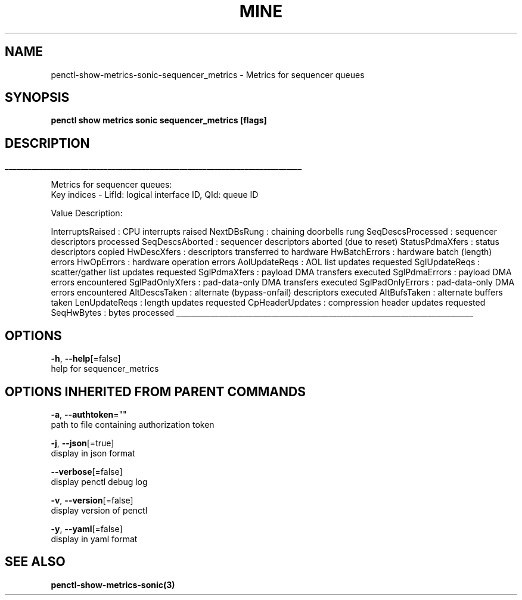.TH "MINE" "3" "Oct 2019" "Auto generated by spf13/cobra" "" 
.nh
.ad l


.SH NAME
.PP
penctl\-show\-metrics\-sonic\-sequencer\_metrics \- Metrics for sequencer queues


.SH SYNOPSIS
.PP
\fBpenctl show metrics sonic sequencer\_metrics [flags]\fP


.SH DESCRIPTION
.ti 0
\l'\n(.lu'

.PP
Metrics for sequencer queues:
 Key indices \- LifId: logical interface ID, QId: queue ID

.PP
Value Description:

.PP
InterruptsRaised    : CPU interrupts raised
NextDBsRung : chaining doorbells rung
SeqDescsProcessed   : sequencer descriptors processed
SeqDescsAborted : sequencer descriptors aborted (due to reset)
StatusPdmaXfers : status descriptors copied
HwDescXfers : descriptors transferred to hardware
HwBatchErrors   : hardware batch (length) errors
HwOpErrors  : hardware operation errors
AolUpdateReqs   : AOL list updates requested
SglUpdateReqs   : scatter/gather list updates requested
SglPdmaXfers    : payload DMA transfers executed
SglPdmaErrors   : payload DMA errors encountered
SglPadOnlyXfers : pad\-data\-only DMA transfers executed
SglPadOnlyErrors    : pad\-data\-only DMA errors encountered
AltDescsTaken   : alternate (bypass\-onfail) descriptors executed
AltBufsTaken    : alternate buffers taken
LenUpdateReqs   : length updates requested
CpHeaderUpdates : compression header updates requested
SeqHwBytes  : bytes processed

.ti 0
\l'\n(.lu'


.SH OPTIONS
.PP
\fB\-h\fP, \fB\-\-help\fP[=false]
    help for sequencer\_metrics


.SH OPTIONS INHERITED FROM PARENT COMMANDS
.PP
\fB\-a\fP, \fB\-\-authtoken\fP=""
    path to file containing authorization token

.PP
\fB\-j\fP, \fB\-\-json\fP[=true]
    display in json format

.PP
\fB\-\-verbose\fP[=false]
    display penctl debug log

.PP
\fB\-v\fP, \fB\-\-version\fP[=false]
    display version of penctl

.PP
\fB\-y\fP, \fB\-\-yaml\fP[=false]
    display in yaml format


.SH SEE ALSO
.PP
\fBpenctl\-show\-metrics\-sonic(3)\fP
